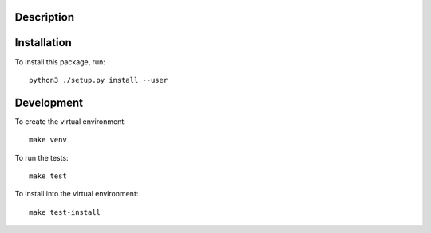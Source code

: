 Description
===========

Installation
============

To install this package, run::

    python3 ./setup.py install --user

Development
===========

To create the virtual environment::

    make venv

To run the tests::

    make test

To install into the virtual environment::

    make test-install